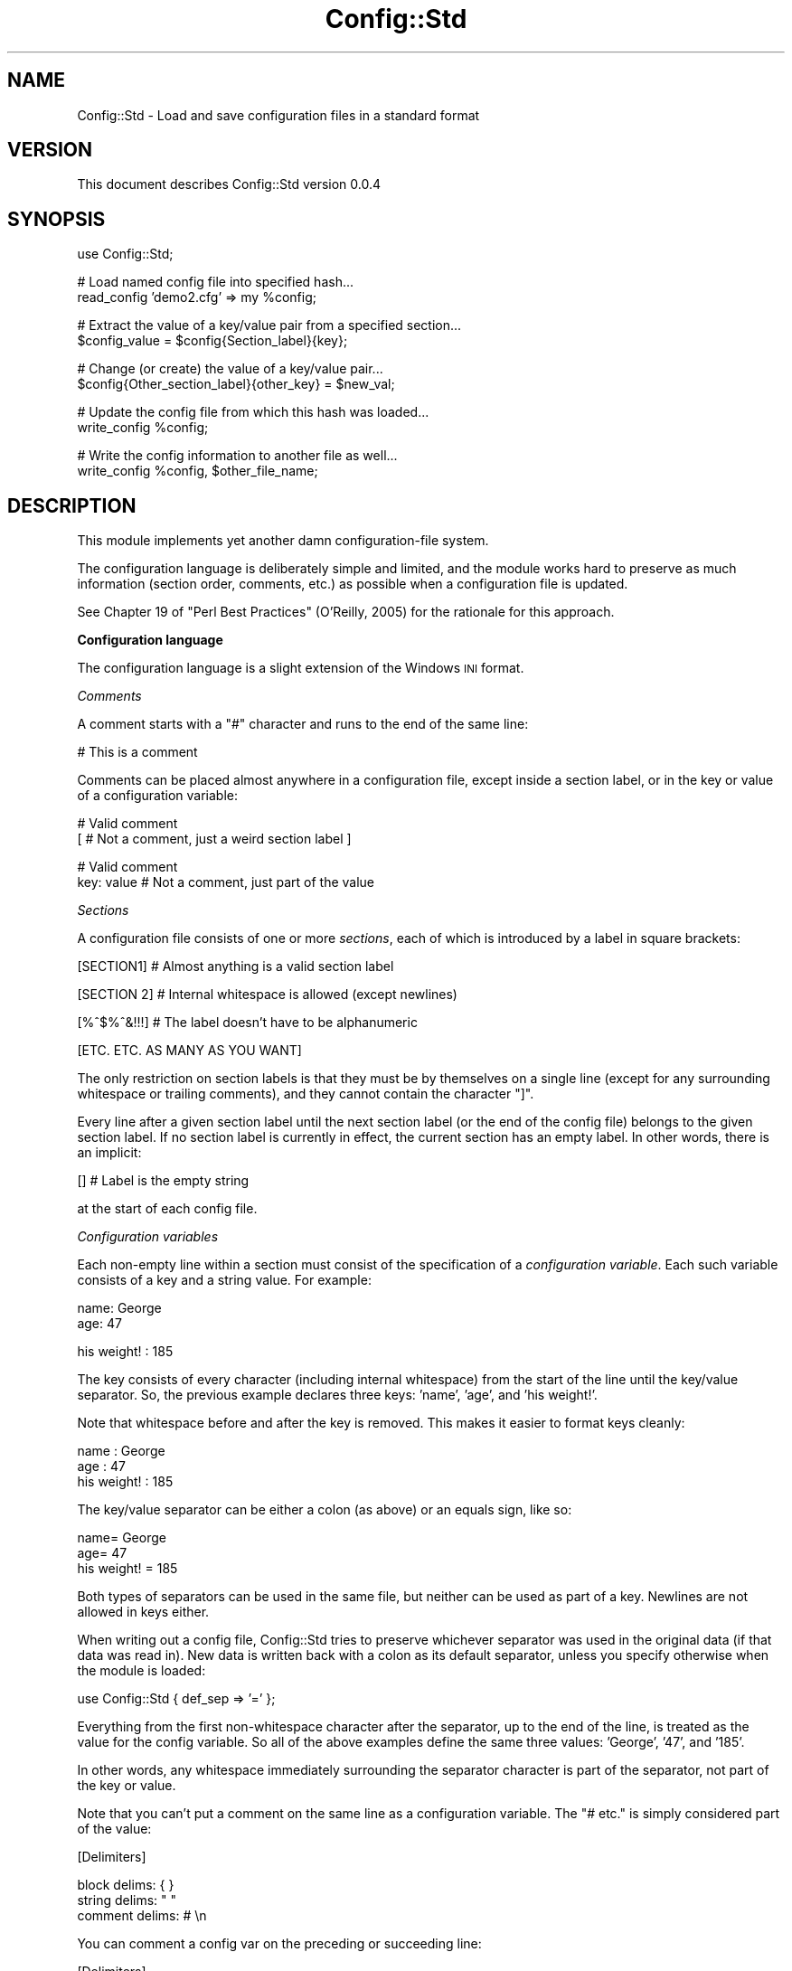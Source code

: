 .\" Automatically generated by Pod::Man v1.37, Pod::Parser v1.32
.\"
.\" Standard preamble:
.\" ========================================================================
.de Sh \" Subsection heading
.br
.if t .Sp
.ne 5
.PP
\fB\\$1\fR
.PP
..
.de Sp \" Vertical space (when we can't use .PP)
.if t .sp .5v
.if n .sp
..
.de Vb \" Begin verbatim text
.ft CW
.nf
.ne \\$1
..
.de Ve \" End verbatim text
.ft R
.fi
..
.\" Set up some character translations and predefined strings.  \*(-- will
.\" give an unbreakable dash, \*(PI will give pi, \*(L" will give a left
.\" double quote, and \*(R" will give a right double quote.  | will give a
.\" real vertical bar.  \*(C+ will give a nicer C++.  Capital omega is used to
.\" do unbreakable dashes and therefore won't be available.  \*(C` and \*(C'
.\" expand to `' in nroff, nothing in troff, for use with C<>.
.tr \(*W-|\(bv\*(Tr
.ds C+ C\v'-.1v'\h'-1p'\s-2+\h'-1p'+\s0\v'.1v'\h'-1p'
.ie n \{\
.    ds -- \(*W-
.    ds PI pi
.    if (\n(.H=4u)&(1m=24u) .ds -- \(*W\h'-12u'\(*W\h'-12u'-\" diablo 10 pitch
.    if (\n(.H=4u)&(1m=20u) .ds -- \(*W\h'-12u'\(*W\h'-8u'-\"  diablo 12 pitch
.    ds L" ""
.    ds R" ""
.    ds C` ""
.    ds C' ""
'br\}
.el\{\
.    ds -- \|\(em\|
.    ds PI \(*p
.    ds L" ``
.    ds R" ''
'br\}
.\"
.\" If the F register is turned on, we'll generate index entries on stderr for
.\" titles (.TH), headers (.SH), subsections (.Sh), items (.Ip), and index
.\" entries marked with X<> in POD.  Of course, you'll have to process the
.\" output yourself in some meaningful fashion.
.if \nF \{\
.    de IX
.    tm Index:\\$1\t\\n%\t"\\$2"
..
.    nr % 0
.    rr F
.\}
.\"
.\" For nroff, turn off justification.  Always turn off hyphenation; it makes
.\" way too many mistakes in technical documents.
.hy 0
.if n .na
.\"
.\" Accent mark definitions (@(#)ms.acc 1.5 88/02/08 SMI; from UCB 4.2).
.\" Fear.  Run.  Save yourself.  No user-serviceable parts.
.    \" fudge factors for nroff and troff
.if n \{\
.    ds #H 0
.    ds #V .8m
.    ds #F .3m
.    ds #[ \f1
.    ds #] \fP
.\}
.if t \{\
.    ds #H ((1u-(\\\\n(.fu%2u))*.13m)
.    ds #V .6m
.    ds #F 0
.    ds #[ \&
.    ds #] \&
.\}
.    \" simple accents for nroff and troff
.if n \{\
.    ds ' \&
.    ds ` \&
.    ds ^ \&
.    ds , \&
.    ds ~ ~
.    ds /
.\}
.if t \{\
.    ds ' \\k:\h'-(\\n(.wu*8/10-\*(#H)'\'\h"|\\n:u"
.    ds ` \\k:\h'-(\\n(.wu*8/10-\*(#H)'\`\h'|\\n:u'
.    ds ^ \\k:\h'-(\\n(.wu*10/11-\*(#H)'^\h'|\\n:u'
.    ds , \\k:\h'-(\\n(.wu*8/10)',\h'|\\n:u'
.    ds ~ \\k:\h'-(\\n(.wu-\*(#H-.1m)'~\h'|\\n:u'
.    ds / \\k:\h'-(\\n(.wu*8/10-\*(#H)'\z\(sl\h'|\\n:u'
.\}
.    \" troff and (daisy-wheel) nroff accents
.ds : \\k:\h'-(\\n(.wu*8/10-\*(#H+.1m+\*(#F)'\v'-\*(#V'\z.\h'.2m+\*(#F'.\h'|\\n:u'\v'\*(#V'
.ds 8 \h'\*(#H'\(*b\h'-\*(#H'
.ds o \\k:\h'-(\\n(.wu+\w'\(de'u-\*(#H)/2u'\v'-.3n'\*(#[\z\(de\v'.3n'\h'|\\n:u'\*(#]
.ds d- \h'\*(#H'\(pd\h'-\w'~'u'\v'-.25m'\f2\(hy\fP\v'.25m'\h'-\*(#H'
.ds D- D\\k:\h'-\w'D'u'\v'-.11m'\z\(hy\v'.11m'\h'|\\n:u'
.ds th \*(#[\v'.3m'\s+1I\s-1\v'-.3m'\h'-(\w'I'u*2/3)'\s-1o\s+1\*(#]
.ds Th \*(#[\s+2I\s-2\h'-\w'I'u*3/5'\v'-.3m'o\v'.3m'\*(#]
.ds ae a\h'-(\w'a'u*4/10)'e
.ds Ae A\h'-(\w'A'u*4/10)'E
.    \" corrections for vroff
.if v .ds ~ \\k:\h'-(\\n(.wu*9/10-\*(#H)'\s-2\u~\d\s+2\h'|\\n:u'
.if v .ds ^ \\k:\h'-(\\n(.wu*10/11-\*(#H)'\v'-.4m'^\v'.4m'\h'|\\n:u'
.    \" for low resolution devices (crt and lpr)
.if \n(.H>23 .if \n(.V>19 \
\{\
.    ds : e
.    ds 8 ss
.    ds o a
.    ds d- d\h'-1'\(ga
.    ds D- D\h'-1'\(hy
.    ds th \o'bp'
.    ds Th \o'LP'
.    ds ae ae
.    ds Ae AE
.\}
.rm #[ #] #H #V #F C
.\" ========================================================================
.\"
.IX Title "Config::Std 3"
.TH Config::Std 3 "2006-02-20" "perl v5.8.8" "User Contributed Perl Documentation"
.SH "NAME"
Config::Std \- Load and save configuration files in a standard format
.SH "VERSION"
.IX Header "VERSION"
This document describes Config::Std version 0.0.4
.SH "SYNOPSIS"
.IX Header "SYNOPSIS"
.Vb 1
\&    use Config::Std;
.Ve
.PP
.Vb 2
\&    # Load named config file into specified hash...
\&    read_config 'demo2.cfg' => my %config;
.Ve
.PP
.Vb 2
\&    # Extract the value of a key/value pair from a specified section...
\&    $config_value = $config{Section_label}{key};
.Ve
.PP
.Vb 2
\&    # Change (or create) the value of a key/value pair...
\&    $config{Other_section_label}{other_key} = $new_val;
.Ve
.PP
.Vb 2
\&    # Update the config file from which this hash was loaded...
\&    write_config %config;
.Ve
.PP
.Vb 2
\&    # Write the config information to another file as well...
\&    write_config %config, $other_file_name;
.Ve
.SH "DESCRIPTION"
.IX Header "DESCRIPTION"
This module implements yet another damn configuration-file system.
.PP
The configuration language is deliberately simple and limited, and the
module works hard to preserve as much information (section order,
comments, etc.) as possible when a configuration file is updated.
.PP
See Chapter 19 of \*(L"Perl Best Practices\*(R" (O'Reilly, 2005) for the
rationale for this approach.
.Sh "Configuration language"
.IX Subsection "Configuration language"
The configuration language is a slight extension of the Windows \s-1INI\s0 format.
.PP
\fIComments\fR
.IX Subsection "Comments"
.PP
A comment starts with a \f(CW\*(C`#\*(C'\fR character and runs to the end of the same line:
.PP
.Vb 1
\&    # This is a comment
.Ve
.PP
Comments can be placed almost anywhere in a configuration file, except inside
a section label, or in the key or value of a configuration variable:
.PP
.Vb 2
\&    # Valid comment
\&    [ # Not a comment, just a weird section label ]
.Ve
.PP
.Vb 2
\&    # Valid comment
\&    key: value  # Not a comment, just part of the value
.Ve
.PP
\fISections\fR
.IX Subsection "Sections"
.PP
A configuration file consists of one or more \fIsections\fR, each of which is
introduced by a label in square brackets:
.PP
.Vb 1
\&    [SECTION1]        # Almost anything is a valid section label
.Ve
.PP
.Vb 1
\&    [SECTION 2]       # Internal whitespace is allowed (except newlines)
.Ve
.PP
.Vb 1
\&    [%^$%^&!!!]       # The label doesn't have to be alphanumeric
.Ve
.PP
.Vb 1
\&    [ETC. ETC. AS MANY AS YOU WANT]
.Ve
.PP
The only restriction on section labels is that they must be by
themselves on a single line (except for any surrounding whitespace or
trailing comments), and they cannot contain the character \f(CW\*(C`]\*(C'\fR.
.PP
Every line after a given section label until the next section label (or
the end of the config file) belongs to the given section label. If no
section label is currently in effect, the current section has an empty
label. In other words, there is an implicit:
.PP
.Vb 1
\&    []                # Label is the empty string
.Ve
.PP
at the start of each config file.
.PP
\fIConfiguration variables\fR
.IX Subsection "Configuration variables"
.PP
Each non-empty line within a section must consist of the specification of a
\&\fIconfiguration variable\fR. Each such variable consists of a key and a string
value. For example:
.PP
.Vb 2
\&    name: George
\&     age: 47
.Ve
.PP
.Vb 1
\&    his weight! : 185
.Ve
.PP
The key consists of every character (including internal whitespace) from
the start of the line until the key/value separator. So, the previous
example declares three keys: \f(CW'name'\fR, \f(CW'age'\fR, and \f(CW'his weight!'\fR.
.PP
Note that whitespace before and after the key is removed. This makes it easier
to format keys cleanly:
.PP
.Vb 3
\&           name : George
\&            age : 47
\&    his weight! : 185
.Ve
.PP
The key/value separator can be either a colon (as above) or an equals sign,
like so:
.PP
.Vb 3
\&           name= George
\&            age=  47
\&    his weight! = 185
.Ve
.PP
Both types of separators can be used in the same file, but neither can
be used as part of a key. Newlines are not allowed in keys either.
.PP
When writing out a config file, Config::Std tries to preserve whichever
separator was used in the original data (if that data was read
in). New data is written back with a colon as its default separator,
unless you specify otherwise when the module is loaded:
.PP
.Vb 1
\&    use Config::Std { def_sep => '=' };
.Ve
.PP
Everything from the first non-whitespace character after the separator,
up to the end of the line, is treated as the value for the config variable.
So all of the above examples define the same three values: \f(CW'George'\fR,
\&\f(CW'47'\fR, and \f(CW'185'\fR.
.PP
In other words, any whitespace immediately surrounding the separator
character is part of the separator, not part of the key or value.
.PP
Note that you can't put a comment on the same line as a configuration
variable. The \f(CW\*(C`# etc.\*(C'\fR is simply considered part of the value:
.PP
.Vb 1
\&    [Delimiters]
.Ve
.PP
.Vb 3
\&    block delims:    { }
\&    string delims:   " "
\&    comment delims:  # \en
.Ve
.PP
You can comment a config var on the preceding or succeeding line:
.PP
.Vb 1
\&    [Delimiters]
.Ve
.PP
.Vb 2
\&    # Use braces to delimit blocks...
\&    block delims:    { }
.Ve
.PP
.Vb 1
\&    # Use double quotes to delimit strings
.Ve
.PP
.Vb 1
\&    string delims:   " "
.Ve
.PP
.Vb 2
\&    # Use octothorpe/newline to delimit comments
\&    comment delims:  # \en
.Ve
.PP
\fIMulti-line configuration values\fR
.IX Subsection "Multi-line configuration values"
.PP
A single value can be continued over two or more lines. If the line
immediately after a configuration variable starts with the separator
character used in the variable's definition, then the value of the
variable continues on that line. For example:
.PP
.Vb 3
\&    address: 742 Evergreen Terrace
\&           : Springfield
\&           : USA
.Ve
.PP
The newlines then form part of the value, so the value specified in the
previous example is: \f(CW\*(C`\*(L"742\ Evergreen\ Terrace\enSpringfield\enUSA\*(R"\*(C'\fR
.PP
Note that the second and subsequent lines of a continued value are considered
to start where the whitespace after the \fIoriginal\fR separator finished, not
where the whitespace after their own separator finishes. For example, if the
previous example had been:
.PP
.Vb 3
\&    address: 742 Evergreen Terrace
\&           :   Springfield
\&           :     USA
.Ve
.PP
then the value would be:
.PP
.Vb 1
\&    "742 Evergreen Terrace\en  Springfield\en    USA"
.Ve
.PP
If a continuation line has less leading whitespace that the first line:
.PP
.Vb 3
\&    address:   742 Evergreen Terrace
\&           :  Springfield
\&           : USA
.Ve
.PP
it's treated as having no leading whitespace:
.PP
.Vb 1
\&    "742 Evergreen Terrace\enSpringfield\enUSA"
.Ve
.PP
\fIMulti-part configuration values\fR
.IX Subsection "Multi-part configuration values"
.PP
If the particular key appears more than once in the same section, it is
considered to be part of the same configuration variable. The value of
that configuration value is then a list, containing all the individual
values for each instance of the key. For example, given the definition:
.PP
.Vb 5
\&    cast: Homer
\&    cast: Marge
\&    cast: Lisa
\&    cast: Bart
\&    cast: Maggie
.Ve
.PP
the corresponding value of the \f(CW'cast'\fR configuration variable is:
\&\f(CW\*(C`['Homer',\ 'Marge',\ 'Lisa',\ 'Bart',\ 'Maggie']\*(C'\fR
.PP
Individual values in a multi-part list can also be multi-line (see
above). For example, given:
.PP
.Vb 2
\&    extras: Moe
\&          : (the bartender)
.Ve
.PP
.Vb 2
\&    extras: Smithers
\&          : (the dogsbody)
.Ve
.PP
the value for the \f(CW'extras'\fR config variable is:
\&\f(CW\*(C`[\*(L"Moe\en(the\ bartender)\*(R",\ \*(L"Smithers\en(the\ dogsbody)\*(R"]\*(C'\fR
.Sh "Internal representation"
.IX Subsection "Internal representation"
Each section label in a configuration file becomes a top-level hash key whe
the configuration file is read in. The corresponding value is a nested hash
reference.
.PP
Each configuration variable's key becomes a key in that nested hash reference.
Each configuration variable's value becomes the corresponding value in that nested hash reference.
.PP
Single-line and multi-line values become strings. Multi-part values become
references to arrays of strings.
.PP
For example, the following configuration file:
.PP
.Vb 2
\&    # A simple key (just an identifier)...
\&    simple : simple value
.Ve
.PP
.Vb 2
\&    # A more complex key (with whitespace)...
\&    more complex key : more complex value
.Ve
.PP
.Vb 2
\&    # A new section...
\&    [MULTI-WHATEVERS]
.Ve
.PP
.Vb 4
\&    # A value spread over several lines...
\&    multi-line : this is line 1
\&               : this is line 2
\&               : this is line 3
.Ve
.PP
.Vb 4
\&    # Several values for the same key...
\&    multi-value: this is value 1
\&    multi-value: this is value 2
\&    multi-value: this is value 3
.Ve
.PP
would be read into a hash whose internal structure looked like this:
.PP
.Vb 6
\&    {
\&       # Default section...
\&       '' => {
\&          'simple'           => 'simple value',
\&          'more complex key' => 'more complex value',
\&       },
.Ve
.PP
.Vb 3
\&       # Named section...
\&       'MULTI-WHATEVERS' => {
\&            'multi-line'  => "this is line 1\enthis is line 2\enthis is line 3",
.Ve
.PP
.Vb 6
\&            'multi-value' => [ 'this is value 1',
\&                               'this is value 2',
\&                               'this is value 3'
\&                             ],
\&        }
\&    }
.Ve
.SH "INTERFACE"
.IX Header "INTERFACE"
The following subroutines are exported automatically whenever the module is
loaded...
.ie n .IP """read_config($filename => %config_hash)""" 4
.el .IP "\f(CWread_config($filename => %config_hash)\fR" 4
.IX Item "read_config($filename => %config_hash)"
.PD 0
.ie n .IP """read_config($filename => $config_hash_ref)""" 4
.el .IP "\f(CWread_config($filename => $config_hash_ref)\fR" 4
.IX Item "read_config($filename => $config_hash_ref)"
.PD
The \f(CW\*(C`read_config()\*(C'\fR subroutine takes two arguments: the filename of a
configuration file, and a variable into which the contents of that
configuration file are to be loaded.
.Sp
If the variable is a hash, then the configuration sections and their
key/value pairs are loaded into nested subhashes of the hash.
.Sp
If the variable is a scalar with an undefined value, a reference to an
anonymous hash is first assigned to that scalar, and that hash is then
filled as described above.
.Sp
The subroutine returns true on success, and throws an exception on failure.
.ie n .IP """write_config(%config_hash => $filename)""" 4
.el .IP "\f(CWwrite_config(%config_hash => $filename)\fR" 4
.IX Item "write_config(%config_hash => $filename)"
.PD 0
.ie n .IP """write_config($config_hash_ref => $filename)""" 4
.el .IP "\f(CWwrite_config($config_hash_ref => $filename)\fR" 4
.IX Item "write_config($config_hash_ref => $filename)"
.ie n .IP """write_config(%config_hash)""" 4
.el .IP "\f(CWwrite_config(%config_hash)\fR" 4
.IX Item "write_config(%config_hash)"
.ie n .IP """write_config($config_hash_ref)""" 4
.el .IP "\f(CWwrite_config($config_hash_ref)\fR" 4
.IX Item "write_config($config_hash_ref)"
.PD
The \f(CW\*(C`write_config()\*(C'\fR subroutine takes two arguments: the hash or hash
reference containing the configuration data to be written out to disk,
and an optional filename specifying which file it is to be written to.
.Sp
The data hash must conform to the two-level structure described earlier:
with top-level keys naming sections and their values being references to
second-level hashes that store the keys and values of the configuartion
variables. If the structure of the hash differs from this, an exception is
thrown.
.Sp
If a filename is also specified, the subroutine opens that file
and writes to it. It no filename is specified, the subroutine uses the
name of the file from which the hash was originally loaded using
\&\f(CW\*(C`read_config()\*(C'\fR. It no filename is specified and the hash \fIwasn't\fR
originally loaded using \f(CW\*(C`read_config()\*(C'\fR, an exception is thrown.
.Sp
The subroutine returns true on success and throws and exception on failure.
.PP
If necessary (typically to avoid conflicts with other modules), you can
have the module export its two subroutines with different names by
loading it with the appropriate options:
.PP
.Vb 1
\&    use Config::Std { read_config => 'get_ini', write_config => 'update_ini' };
.Ve
.PP
.Vb 1
\&    # and later...
.Ve
.PP
.Vb 1
\&    get_ini($filename => %config_hash);
.Ve
.PP
.Vb 1
\&    # and later still...
.Ve
.PP
.Vb 1
\&    update_ini(%config_hash);
.Ve
.SH "DIAGNOSTICS"
.IX Header "DIAGNOSTICS"
.IP "Can't open config file '%s' (%s)" 4
.IX Item "Can't open config file '%s' (%s)"
You tried to read in a configuration file, but the file you specified
didn't exist. Perhaps the filepath you specified was wrong. Or maybe 
your application didn't have permission to access the file you specified.
.IP "Can't read from locked config file '$filename'" 4
.IX Item "Can't read from locked config file '$filename'"
You tried to read in a configuration file, but the file you specified
was being written by someone else (they had a file lock active on it).
Either try again later, or work out who else is using the file.
.IP "Scalar second argument to 'read_config' must be empty" 4
.IX Item "Scalar second argument to 'read_config' must be empty"
You passed a scalar variable as the destination into \f(CW\*(C`read_config()\*(C'\fR
was supposed to load a configuration file, but that variable already had
a defined value, so \f(CW\*(C`read_config()\*(C'\fR couldn't autovivify a new hash for
you. Did you mean to pass the subroutine a hash instead of a scalar?
.ie n .IP "Can't save %s value for key '%s' (only scalars or array refs)" 4
.el .IP "Can't save \f(CW%s\fR value for key '%s' (only scalars or array refs)" 4
.IX Item "Can't save %s value for key '%s' (only scalars or array refs)"
You called \f(CW\*(C`write_config\*(C'\fR and passed it a hash containing a
configuration variable whose value wasn't a single string, or a list of
strings. The configuration file format supported by this module only
supports those two data types as values. If you really need to store
other kinds of data in a configuration file, you should consider using
\&\f(CW\*(C`Data::Dumper\*(C'\fR or \f(CW\*(C`YAML\*(C'\fR instead.
.IP "Missing filename in call to \fIwrite_config()\fR" 4
.IX Item "Missing filename in call to write_config()"
You tried to calll \f(CW\*(C`write_config()\*(C'\fR with only a configuration hash, but that
hash wasn't originally loaded using \f(CW\*(C`read_config()\*(C'\fR, so \f(CW\*(C`write_config()\*(C'\fR has
no idea where to write it to. Either make sure the hash you're trying to save
was originally loaded using \f(CW\*(C`read_config()\*(C'\fR, or else provide an explicit
filename as the second argument to \f(CW\*(C`write_config()\*(C'\fR.
.IP "Can't open config file '%s' for writing (%s)" 4
.IX Item "Can't open config file '%s' for writing (%s)"
You tried to update or create a configuration file, but the file you
specified could not be opened for writing (for the reason given in the
parentheses). This is often caused by incorrect filepaths or lack of
write permissions on a directory.
.IP "Can't write to locked config file '%s'" 4
.IX Item "Can't write to locked config file '%s'"
You tried to update or create a configuration file, but the file you
specified was being written at the time by someone else (they had a file
lock active on it). Either try again later, or work out who else is
using the file.
.SH "CONFIGURATION AND ENVIRONMENT"
.IX Header "CONFIGURATION AND ENVIRONMENT"
Config::Std requires no configuration files or environment variables.
.SH "DEPENDENCIES"
.IX Header "DEPENDENCIES"
This module requires the Class::Std module (available from the \s-1CPAN\s0)
.SH "INCOMPATIBILITIES"
.IX Header "INCOMPATIBILITIES"
None reported.
.SH "BUGS AND LIMITATIONS"
.IX Header "BUGS AND LIMITATIONS"
No bugs have been reported.
.PP
Please report any bugs or feature requests to
\&\f(CW\*(C`bug\-config\-std@rt.cpan.org\*(C'\fR, or through the web interface at
<http://rt.cpan.org>.
.SH "AUTHOR"
.IX Header "AUTHOR"
Damian Conway  \f(CW\*(C`<DCONWAY@cpan.org>\*(C'\fR
.SH "LICENCE AND COPYRIGHT"
.IX Header "LICENCE AND COPYRIGHT"
Copyright (c) 2005, Damian Conway \f(CW\*(C`<DCONWAY@cpan.org>\*(C'\fR. All rights reserved.
.PP
This module is free software; you can redistribute it and/or
modify it under the same terms as Perl itself.
.SH "DISCLAIMER OF WARRANTY"
.IX Header "DISCLAIMER OF WARRANTY"
\&\s-1BECAUSE\s0 \s-1THIS\s0 \s-1SOFTWARE\s0 \s-1IS\s0 \s-1LICENSED\s0 \s-1FREE\s0 \s-1OF\s0 \s-1CHARGE\s0, \s-1THERE\s0 \s-1IS\s0 \s-1NO\s0 \s-1WARRANTY\s0
\&\s-1FOR\s0 \s-1THE\s0 \s-1SOFTWARE\s0, \s-1TO\s0 \s-1THE\s0 \s-1EXTENT\s0 \s-1PERMITTED\s0 \s-1BY\s0 \s-1APPLICABLE\s0 \s-1LAW\s0. \s-1EXCEPT\s0 \s-1WHEN\s0
\&\s-1OTHERWISE\s0 \s-1STATED\s0 \s-1IN\s0 \s-1WRITING\s0 \s-1THE\s0 \s-1COPYRIGHT\s0 \s-1HOLDERS\s0 \s-1AND/OR\s0 \s-1OTHER\s0 \s-1PARTIES\s0
\&\s-1PROVIDE\s0 \s-1THE\s0 \s-1SOFTWARE\s0 \*(L"\s-1AS\s0 \s-1IS\s0\*(R" \s-1WITHOUT\s0 \s-1WARRANTY\s0 \s-1OF\s0 \s-1ANY\s0 \s-1KIND\s0, \s-1EITHER\s0
\&\s-1EXPRESSED\s0 \s-1OR\s0 \s-1IMPLIED\s0, \s-1INCLUDING\s0, \s-1BUT\s0 \s-1NOT\s0 \s-1LIMITED\s0 \s-1TO\s0, \s-1THE\s0 \s-1IMPLIED\s0
\&\s-1WARRANTIES\s0 \s-1OF\s0 \s-1MERCHANTABILITY\s0 \s-1AND\s0 \s-1FITNESS\s0 \s-1FOR\s0 A \s-1PARTICULAR\s0 \s-1PURPOSE\s0. \s-1THE\s0
\&\s-1ENTIRE\s0 \s-1RISK\s0 \s-1AS\s0 \s-1TO\s0 \s-1THE\s0 \s-1QUALITY\s0 \s-1AND\s0 \s-1PERFORMANCE\s0 \s-1OF\s0 \s-1THE\s0 \s-1SOFTWARE\s0 \s-1IS\s0 \s-1WITH\s0
\&\s-1YOU\s0. \s-1SHOULD\s0 \s-1THE\s0 \s-1SOFTWARE\s0 \s-1PROVE\s0 \s-1DEFECTIVE\s0, \s-1YOU\s0 \s-1ASSUME\s0 \s-1THE\s0 \s-1COST\s0 \s-1OF\s0 \s-1ALL\s0
\&\s-1NECESSARY\s0 \s-1SERVICING\s0, \s-1REPAIR\s0, \s-1OR\s0 \s-1CORRECTION\s0.
.PP
\&\s-1IN\s0 \s-1NO\s0 \s-1EVENT\s0 \s-1UNLESS\s0 \s-1REQUIRED\s0 \s-1BY\s0 \s-1APPLICABLE\s0 \s-1LAW\s0 \s-1OR\s0 \s-1AGREED\s0 \s-1TO\s0 \s-1IN\s0 \s-1WRITING\s0
\&\s-1WILL\s0 \s-1ANY\s0 \s-1COPYRIGHT\s0 \s-1HOLDER\s0, \s-1OR\s0 \s-1ANY\s0 \s-1OTHER\s0 \s-1PARTY\s0 \s-1WHO\s0 \s-1MAY\s0 \s-1MODIFY\s0 \s-1AND/OR\s0
\&\s-1REDISTRIBUTE\s0 \s-1THE\s0 \s-1SOFTWARE\s0 \s-1AS\s0 \s-1PERMITTED\s0 \s-1BY\s0 \s-1THE\s0 \s-1ABOVE\s0 \s-1LICENCE\s0, \s-1BE\s0
\&\s-1LIABLE\s0 \s-1TO\s0 \s-1YOU\s0 \s-1FOR\s0 \s-1DAMAGES\s0, \s-1INCLUDING\s0 \s-1ANY\s0 \s-1GENERAL\s0, \s-1SPECIAL\s0, \s-1INCIDENTAL\s0,
\&\s-1OR\s0 \s-1CONSEQUENTIAL\s0 \s-1DAMAGES\s0 \s-1ARISING\s0 \s-1OUT\s0 \s-1OF\s0 \s-1THE\s0 \s-1USE\s0 \s-1OR\s0 \s-1INABILITY\s0 \s-1TO\s0 \s-1USE\s0
\&\s-1THE\s0 \s-1SOFTWARE\s0 (\s-1INCLUDING\s0 \s-1BUT\s0 \s-1NOT\s0 \s-1LIMITED\s0 \s-1TO\s0 \s-1LOSS\s0 \s-1OF\s0 \s-1DATA\s0 \s-1OR\s0 \s-1DATA\s0 \s-1BEING\s0
\&\s-1RENDERED\s0 \s-1INACCURATE\s0 \s-1OR\s0 \s-1LOSSES\s0 \s-1SUSTAINED\s0 \s-1BY\s0 \s-1YOU\s0 \s-1OR\s0 \s-1THIRD\s0 \s-1PARTIES\s0 \s-1OR\s0 A
\&\s-1FAILURE\s0 \s-1OF\s0 \s-1THE\s0 \s-1SOFTWARE\s0 \s-1TO\s0 \s-1OPERATE\s0 \s-1WITH\s0 \s-1ANY\s0 \s-1OTHER\s0 \s-1SOFTWARE\s0), \s-1EVEN\s0 \s-1IF\s0
\&\s-1SUCH\s0 \s-1HOLDER\s0 \s-1OR\s0 \s-1OTHER\s0 \s-1PARTY\s0 \s-1HAS\s0 \s-1BEEN\s0 \s-1ADVISED\s0 \s-1OF\s0 \s-1THE\s0 \s-1POSSIBILITY\s0 \s-1OF\s0
\&\s-1SUCH\s0 \s-1DAMAGES\s0.

